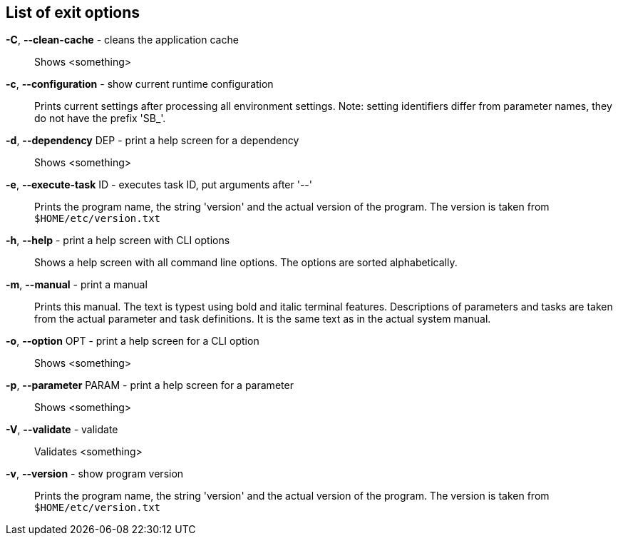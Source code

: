 == List of exit options

*-C*, *--clean-cache* - cleans the application cache:: 
Shows <something>

*-c*, *--configuration* - show current runtime configuration:: 
Prints current settings after processing all environment settings. 
Note: setting identifiers differ from parameter names, they do not have the prefix 'SB_'.

*-d*, *--dependency* DEP - print a help screen for a dependency:: 
Shows <something>

*-e*, *--execute-task* ID - executes task ID, put arguments after '--':: 
Prints the program name, the string 'version' and the actual version of the program. 
The version is taken from `$HOME/etc/version.txt`

*-h*, *--help* - print a help screen with CLI options:: 
Shows a help screen with all command line options. 
The options are sorted alphabetically.

*-m*, *--manual* - print a manual:: 
Prints this manual. 
The text is typest using bold and italic terminal features. 
Descriptions of parameters and tasks are taken from the actual parameter and task definitions. 
It is the same text as in the actual system manual.

*-o*, *--option* OPT - print a help screen for a CLI option:: 
Shows <something>

*-p*, *--parameter* PARAM - print a help screen for a parameter:: 
Shows <something>

*-V*, *--validate* - validate:: 
Validates <something>

*-v*, *--version* - show program version:: 
Prints the program name, the string 'version' and the actual version of the program. 
The version is taken from `$HOME/etc/version.txt`


